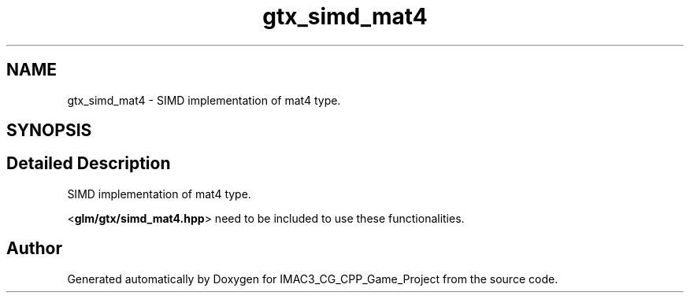 .TH "gtx_simd_mat4" 3 "Fri Dec 14 2018" "IMAC3_CG_CPP_Game_Project" \" -*- nroff -*-
.ad l
.nh
.SH NAME
gtx_simd_mat4 \- SIMD implementation of mat4 type\&.  

.SH SYNOPSIS
.br
.PP
.SH "Detailed Description"
.PP 
SIMD implementation of mat4 type\&. 

<\fBglm/gtx/simd_mat4\&.hpp\fP> need to be included to use these functionalities\&. 
.SH "Author"
.PP 
Generated automatically by Doxygen for IMAC3_CG_CPP_Game_Project from the source code\&.
